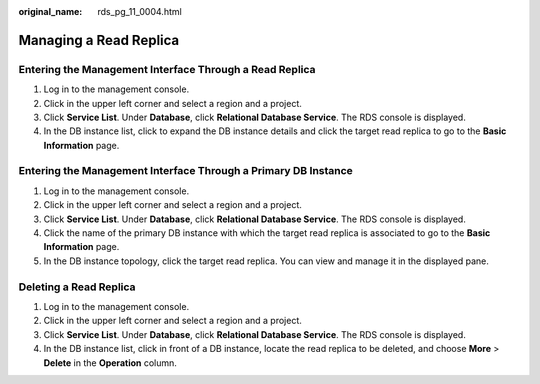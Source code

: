 :original_name: rds_pg_11_0004.html

.. _rds_pg_11_0004:

Managing a Read Replica
=======================

Entering the Management Interface Through a Read Replica
--------------------------------------------------------

#. Log in to the management console.
#. Click |image1| in the upper left corner and select a region and a project.
#. Click **Service List**. Under **Database**, click **Relational Database Service**. The RDS console is displayed.
#. In the DB instance list, click |image2| to expand the DB instance details and click the target read replica to go to the **Basic Information** page.

Entering the Management Interface Through a Primary DB Instance
---------------------------------------------------------------

#. Log in to the management console.
#. Click |image3| in the upper left corner and select a region and a project.
#. Click **Service List**. Under **Database**, click **Relational Database Service**. The RDS console is displayed.
#. Click the name of the primary DB instance with which the target read replica is associated to go to the **Basic Information** page.
#. In the DB instance topology, click the target read replica. You can view and manage it in the displayed pane.

Deleting a Read Replica
-----------------------

#. Log in to the management console.
#. Click |image4| in the upper left corner and select a region and a project.
#. Click **Service List**. Under **Database**, click **Relational Database Service**. The RDS console is displayed.
#. In the DB instance list, click |image5| in front of a DB instance, locate the read replica to be deleted, and choose **More** > **Delete** in the **Operation** column.

.. |image1| image:: /_static/images/en-us_image_0000001786854381.png
.. |image2| image:: /_static/images/en-us_image_0000001786853997.png
.. |image3| image:: /_static/images/en-us_image_0000001786854381.png
.. |image4| image:: /_static/images/en-us_image_0000001786854381.png
.. |image5| image:: /_static/images/en-us_image_0000001739974312.png
